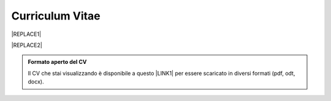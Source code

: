 
.. _h4316791519616a3f70c17e6c362233:

Curriculum Vitae 
#################


|REPLACE1|


|REPLACE2|


.. admonition:: Formato aperto del CV

    Il CV che stai visualizzando è disponibile a questo \ |LINK1|\  per essere scaricato in diversi formati (pdf, odt, docx).


.. bottom of content


.. |REPLACE1| raw:: html

    <table cellspacing="0" cellpadding="0" style="width:95%">
    <thead>
    <tr><th colspan="2" style="width:31%;background-color:#d9d9d9;vertical-align:Top;padding-top:5px;padding-bottom:5px;padding-left:5px;padding-right:5px;border:solid 0.5px #b7b7b7"><p>INFORMAZIONI PERSONALI / PERSONAL INFO</p></th></tr>
    </thead><tbody>
    <tr><td style="vertical-align:Top;padding-top:5px;padding-bottom:5px;padding-left:5px;padding-right:5px;border:solid 0.5px #b7b7b7"><p>nome e cognome / name and last name</p></td><td style="vertical-align:Top;padding-top:5px;padding-bottom:5px;padding-left:5px;padding-right:5px;border:solid 0.5px #b7b7b7"><p>Ciro Spataro</p></td></tr>
    <tr><td style="vertical-align:Top;padding-top:5px;padding-bottom:5px;padding-left:5px;padding-right:5px;border:solid 0.5px #b7b7b7"><p>indirizzo di lavoro / current work address</p></td><td style="vertical-align:Top;padding-top:5px;padding-bottom:5px;padding-left:5px;padding-right:5px;border:solid 0.5px #b7b7b7"><p>Via dello Spirito Santo, 35, Palermo, Italy (lat.: 38.117622, long.: 13.357408)</p></td></tr>
    <tr><td style="vertical-align:Top;padding-top:5px;padding-bottom:5px;padding-left:5px;padding-right:5px;border:solid 0.5px #b7b7b7"><p>telefono ufficio / office phone</p></td><td style="vertical-align:Top;padding-top:5px;padding-bottom:5px;padding-left:5px;padding-right:5px;border:solid 0.5px #b7b7b7"><p>+390917407340</p></td></tr>
    <tr><td style="vertical-align:Top;padding-top:5px;padding-bottom:5px;padding-left:5px;padding-right:5px;border:solid 0.5px #b7b7b7"><p>email ufficio / office email</p></td><td style="vertical-align:Top;padding-top:5px;padding-bottom:5px;padding-left:5px;padding-right:5px;border:solid 0.5px #b7b7b7"><p><a href="mailto:c.spataro@comune.palermo.it">c.spataro@comune.palermo.it</a> </p></td></tr>
    <tr><td style="vertical-align:Top;padding-top:5px;padding-bottom:5px;padding-left:5px;padding-right:5px;border:solid 0.5px #b7b7b7"><p>email personale / personal email</p></td><td style="vertical-align:Top;padding-top:5px;padding-bottom:5px;padding-left:5px;padding-right:5px;border:solid 0.5px #b7b7b7"><p><a href="mailto:cirospat@gmail.com">cirospat@gmail.com</a> </p></td></tr>
    <tr><td style="vertical-align:Top;padding-top:5px;padding-bottom:5px;padding-left:5px;padding-right:5px;border:solid 0.5px #b7b7b7"><p>data di nascita / date of birth</p></td><td style="vertical-align:Top;padding-top:5px;padding-bottom:5px;padding-left:5px;padding-right:5px;border:solid 0.5px #b7b7b7"><p>26.04.1967 </p></td></tr>
    <tr><td style="vertical-align:Top;padding-top:5px;padding-bottom:5px;padding-left:5px;padding-right:5px;border:solid 0.5px #b7b7b7"><p>titolo di studio / study degree</p></td><td style="vertical-align:Top;padding-top:5px;padding-bottom:5px;padding-left:5px;padding-right:5px;border:solid 0.5px #b7b7b7"><p>Diploma di Geometra conseguito presso l’I.T.G. “Filippo Parlatore” di Palermo, nel 1985 / Diploma of Geometry in 1985.</p></td></tr>
    <tr><td colspan="2" style="background-color:#d9d9d9;vertical-align:Top;padding-top:5px;padding-bottom:5px;padding-left:5px;padding-right:5px;border:solid 0.5px #b7b7b7"><p><span style="font-weight:bold">ESPERIENZA LAVORATIVA / WORK EXPERIENCE </span></p></td></tr>
    <tr><td style="vertical-align:Top;padding-top:5px;padding-bottom:5px;padding-left:5px;padding-right:5px;border:solid 0.5px #b7b7b7"><p>periodi / periods</p></td><td style="vertical-align:Top;padding-top:5px;padding-bottom:5px;padding-left:5px;padding-right:5px;border:solid 0.5px #b7b7b7"><p>Dal novembre 1989 ad oggi presso il Comune di Palermo: </p><ul style="list-style:disc;list-style-image:inherit;padding:0px 40px;margin:initial"><li style="list-style:inherit;list-style-image:inherit">1989 - 2002: al Settore Urbanistica.</li><li style="list-style:inherit;list-style-image:inherit">2002 - 2013: al Settore Ambiente.</li><li style="list-style:inherit;list-style-image:inherit">2013 - 2017: all'Area Innovazione Tecnologica / open data.</li><li style="list-style:inherit;list-style-image:inherit">2016 - 2017: Posizione Organizzativa su Innovazione, pubblicazione e open data presso Area Innovazione Tecnologica.</li><li style="list-style:inherit;list-style-image:inherit">2018 - posizione corrente: al Settore servizi alla città,  Servizio Innovazione, <a href="https://www.comune.palermo.it/unita.php?apt=4&uo=1770&serv=394&sett=138" target="_blank">UO transizione al digitale</a>.</li></ul></td></tr>
    <tr><td style="vertical-align:Top;padding-top:5px;padding-bottom:5px;padding-left:5px;padding-right:5px;border:solid 0.5px #b7b7b7"><p>nome del datore di lavoro / name of employer</p></td><td style="vertical-align:Top;padding-top:5px;padding-bottom:5px;padding-left:5px;padding-right:5px;border:solid 0.5px #b7b7b7"><p><a href="https://www.comune.palermo.it/" target="_blank">Comune di Palermo</a> /  Municipality of Palermo</p></td></tr>
    <tr><td style="vertical-align:Top;padding-top:5px;padding-bottom:5px;padding-left:5px;padding-right:5px;border:solid 0.5px #b7b7b7"><p>link a progetti UE in cui è stato coinvolto / link to UE project in which has been involved </p></td><td style="vertical-align:Top;padding-top:5px;padding-bottom:5px;padding-left:5px;padding-right:5px;border:solid 0.5px #b7b7b7"><ul style="list-style:disc;list-style-image:inherit;padding:0px 40px;margin:initial"><li style="list-style:inherit;list-style-image:inherit"><a href="http://poieinkaiprattein.org/cied/" target="_blank">cied</a>  innovation and economic development.</li><li style="list-style:inherit;list-style-image:inherit"><a href="http://ec.europa.eu/environment/life/project/Projects/index.cfm?fuseaction=search.dspPage&n_proj_id=778&docType=pdf" target="_blank">euro-emas</a>  Emas UE scheme. </li><li style="list-style:inherit;list-style-image:inherit"><a href="http://slideplayer.com/slide/4835066/" target="_blank">etiv</a>  Emas UE scheme and peer review.</li><li style="list-style:inherit;list-style-image:inherit"><a href="http://bit.ly/medclima" target="_blank">medclima</a>  climate protection action plan.</li><li style="list-style:inherit;list-style-image:inherit"><a href="http://www.eurocities.eu/eurocities/projects/URBAN-MATRIX-Targeted-Knowledge-Exchange-on-Urban-Sustainability&tpl=home" target="_blank">urban-matrix</a> exchange of good practices in urban management.</li></ul></td></tr>
    <tr><td style="vertical-align:Top;padding-top:5px;padding-bottom:5px;padding-left:5px;padding-right:5px;border:solid 0.5px #b7b7b7"><p>principali mansioni e responsabilità  /  main functions and responsibilities</p></td><td style="vertical-align:Top;padding-top:5px;padding-bottom:5px;padding-left:5px;padding-right:5px;border:solid 0.5px #b7b7b7"><p>Tecnico nella redazione e gestione di progetti negli ambiti della sostenibilità nelle aree urbane, dell'innovazione tecnologica e open data. Posizione Organizzativa su "Innovazione  tecnologica, pubblicazione e open data", 2016-17-18 presso l'Area Innovazione Tecnologica.  /  Technician involved in projects management related  to sustainability in urban areas, innovation technology, and open data. Organizational Position concerning "Innovation technology, publication and open data" 2016-17-18 in Innovation Technology  municipal department.</p></td></tr>
    <tr><td style="vertical-align:Top;padding-top:5px;padding-bottom:5px;padding-left:5px;padding-right:5px;border:solid 0.5px #b7b7b7"><p>attitudini / attitudes</p></td><td style="vertical-align:Top;padding-top:5px;padding-bottom:5px;padding-left:5px;padding-right:5px;border:solid 0.5px #b7b7b7"><p>Propensione alla risoluzione delle criticità attraverso l’ascolto e il confronto con colleghi, funzionari e dirigenti, per individuare azioni correttive. Attitudine alla progettualità,  alla condivisione della conoscenza e dei dati.  Analisi dei processi  partecipativi  con tecniche  di  codesign.  Attitudine al lavoro in team multidisciplinari. / Propensity to solve critical issues through listening and comparing with colleagues, officials and executives, in order to identify corrective actions. Attitude to project design, sharing knowledge and data.  Participatory process analysis with co-design techniques.  Attitude to work in multidisciplinary teams.</p></td></tr>
    <tr><td colspan="2" style="background-color:#d9d9d9;vertical-align:Top;padding-top:5px;padding-bottom:5px;padding-left:5px;padding-right:5px;border:solid 0.5px #b7b7b7"><p><span style="font-weight:bold">LINGUE STRANIERE /  FOREIGN LANGUAGES</span></p></td></tr>
    <tr><td style="background-color:#efefef;vertical-align:Top;padding-top:5px;padding-bottom:5px;padding-left:5px;padding-right:5px;border:solid 0.5px #b7b7b7"><p>Lingua / Language</p></td><td style="background-color:#efefef;vertical-align:Top;padding-top:5px;padding-bottom:5px;padding-left:5px;padding-right:5px;border:solid 0.5px #b7b7b7"><p>Inglese / English</p></td></tr>
    <tr><td style="vertical-align:Top;padding-top:5px;padding-bottom:5px;padding-left:5px;padding-right:5px;border:solid 0.5px #b7b7b7"><p>lettura / reading</p></td><td style="vertical-align:Top;padding-top:5px;padding-bottom:5px;padding-left:5px;padding-right:5px;border:solid 0.5px #b7b7b7"><p>buona / good</p></td></tr>
    <tr><td style="vertical-align:Top;padding-top:5px;padding-bottom:5px;padding-left:5px;padding-right:5px;border:solid 0.5px #b7b7b7"><p>scrittura / writing</p></td><td style="vertical-align:Top;padding-top:5px;padding-bottom:5px;padding-left:5px;padding-right:5px;border:solid 0.5px #b7b7b7"><p>buona / good</p></td></tr>
    <tr><td style="vertical-align:Top;padding-top:5px;padding-bottom:5px;padding-left:5px;padding-right:5px;border:solid 0.5px #b7b7b7"><p>espressione orale / oral</p></td><td style="vertical-align:Top;padding-top:5px;padding-bottom:5px;padding-left:5px;padding-right:5px;border:solid 0.5px #b7b7b7"><p>buona / good</p></td></tr>
    <tr><td style="background-color:#efefef;vertical-align:Top;padding-top:5px;padding-bottom:5px;padding-left:5px;padding-right:5px;border:solid 0.5px #b7b7b7"><p>Lingua / Language</p></td><td style="background-color:#efefef;vertical-align:Top;padding-top:5px;padding-bottom:5px;padding-left:5px;padding-right:5px;border:solid 0.5px #b7b7b7"><p>Spagnolo / Spanish</p></td></tr>
    <tr><td style="vertical-align:Top;padding-top:5px;padding-bottom:5px;padding-left:5px;padding-right:5px;border:solid 0.5px #b7b7b7"><p>lettura / reading</p></td><td style="vertical-align:Top;padding-top:5px;padding-bottom:5px;padding-left:5px;padding-right:5px;border:solid 0.5px #b7b7b7"><p>buona / medium</p></td></tr>
    <tr><td style="vertical-align:Top;padding-top:5px;padding-bottom:5px;padding-left:5px;padding-right:5px;border:solid 0.5px #b7b7b7"><p>scrittura / writing</p></td><td style="vertical-align:Top;padding-top:5px;padding-bottom:5px;padding-left:5px;padding-right:5px;border:solid 0.5px #b7b7b7"><p>media / low</p></td></tr>
    <tr><td style="vertical-align:Top;padding-top:5px;padding-bottom:5px;padding-left:5px;padding-right:5px;border:solid 0.5px #b7b7b7"><p>espressione orale / oral</p></td><td style="vertical-align:Top;padding-top:5px;padding-bottom:5px;padding-left:5px;padding-right:5px;border:solid 0.5px #b7b7b7"><p>media / medium</p></td></tr>
    <tr><td colspan="2" style="background-color:#d9d9d9;vertical-align:Top;padding-top:5px;padding-bottom:5px;padding-left:5px;padding-right:5px;border:solid 0.5px #b7b7b7"><p><span style="font-weight:bold">FORMAZIONE TECNICA / TECHNICAL SKILL</span></p></td></tr>
    <tr><td style="background-color:#ffffff;vertical-align:Top;padding-top:5px;padding-bottom:5px;padding-left:5px;padding-right:5px;border:solid 0.5px #b7b7b7"><p>formazione / training scheme</p></td><td style="background-color:#ffffff;vertical-align:Top;padding-top:5px;padding-bottom:5px;padding-left:5px;padding-right:5px;border:solid 0.5px #b7b7b7"><p><span  style="color:#1155cc"><a href="https://drive.google.com/file/d/0B6CeRtv_wk8XZWM1Nzc1OWYtMGJiYi00YjFjLWIyYTktZWM3N2I2MmYyYWU4/view" target="_blank">Partecipazione a percorsi formativi</a></span></p><ul style="list-style:disc;list-style-image:inherit;padding:0px 40px;margin:initial"><li style="list-style:inherit;list-style-image:inherit">Progettazione energetica degli edifici, 2008. </li><li style="list-style:inherit;list-style-image:inherit">I  sistemi  di  gestione  ambientale,  2004. </li><li style="list-style:inherit;list-style-image:inherit">Efficienza  energetica,  normativa  e  meccanismi  di incentivazione, 2007. </li><li style="list-style:inherit;list-style-image:inherit">Urban Management, 2008. </li><li style="list-style:inherit;list-style-image:inherit">I sistemi  fotovoltaici  connessi  in  rete, installazione  e collaudo, 2004. </li><li style="list-style:inherit;list-style-image:inherit">Pubblica Amministrazione e Sviluppo Urbano Sostenibile, 2003. </li><li style="list-style:inherit;list-style-image:inherit">Gli impianti solar cooling, 2008. </li><li style="list-style:inherit;list-style-image:inherit">Tecnologie  energetiche  rinnovabili, 2006. </li><li style="list-style:inherit;list-style-image:inherit">Parsec ciclo di vita del progetto: gestione dei rischi nei progetti, budgeting e rendicontazione, 2008. </li><li style="list-style:inherit;list-style-image:inherit">La direzione per obiettivi, 2006. </li></ul><p><p>Formez:</p><ul style="list-style:disc;list-style-image:inherit;padding:0px 40px;margin:initial"><li style="list-style:inherit;list-style-image:inherit">Partecipazione al corso online del FormezPA sugli open data, 2014 <a href="http://eventipa.formez.it/node/29227" target="_blank">eventipa.formez.it/node/29227</a>. </li><li style="list-style:inherit;list-style-image:inherit">Partecipazione  al corso  online  del  FormezPA sugli open data,  2015 <a href="http://eventipa.formez.it/node/57587" target="_blank">eventipa.formez.it/node/57587</a>. </li><li style="list-style:inherit;list-style-image:inherit">Partecipazione  al corso   online   del   Formez   sull'e-leadership, 2015 <a href="http://eventipa.formez.it/node/57584" target="_blank">eventipa.formez.it/node/57584</a>.</li><li style="list-style:inherit;list-style-image:inherit">Partecipazione al webinar del Formez sulla pubblicazione documentale della PA su <a href="https://docs.italia.it" target="_blank">Docs Italia</a>,  <a href="http://eventipa.formez.it/node/148190" target="_blank">eventipa.formez.it/node/148190</a>. </li></ul><p> </p><p>Realizzazione e aggiornamento di una piattaforma di <a href="https://sites.google.com/view/opendataformazione" target="_blank">formazione open data</a> </p></td></tr>
    <tr><td style="background-color:#ffffff;vertical-align:Top;padding-top:5px;padding-bottom:5px;padding-left:5px;padding-right:5px;border:solid 0.5px #b7b7b7"><p>abilità tecniche / technical skill</p></td><td style="background-color:#ffffff;vertical-align:Top;padding-top:5px;padding-bottom:5px;padding-left:5px;padding-right:5px;border:solid 0.5px #b7b7b7"><ul style="list-style:disc;list-style-image:inherit;padding:0px 40px;margin:initial"><li style="list-style:inherit;list-style-image:inherit">Uso di database per <a href="https://cirospat.github.io/maps/" target="_blank">la costruzione di mappe interattive</a>.</li><li style="list-style:inherit;list-style-image:inherit">Uso dei servizi Google Drive servizi per la produttività quotidiana.</li><li style="list-style:inherit;list-style-image:inherit">Uso della piattaforme <a href="http://readthedocs.io/" target="_blank">Read the Docs</a> e <a href="https://docs.italia.it" target="_blank">Docs Italia</a> per la pubblicazione documentale delle Pubbliche Amministrazioni, secondo le <a href="http://guida-docs-italia.readthedocs.io/it/latest/" target="_blank">linee guida del Team Trasformazione Digitale (AgID)</a>.</li><li style="list-style:inherit;list-style-image:inherit">Competenze organizzative e di monitoraggio attività con l'ausilio di indicatori, acquisite durante l'esperienza di gestione dei progetti di partenariato transnazionale co-finanziati dall'UE.</li></ul></td></tr>
    <tr><td style="background-color:#ffffff;vertical-align:Top;padding-top:5px;padding-bottom:5px;padding-left:5px;padding-right:5px;border:solid 0.5px #b7b7b7"><p>partecipazione a convegni e seminari, pubblicazioni, collaborazione a riviste, ecc. / participation in conferences and seminars, publications, collaboration in magazines, etc. </p></td><td style="background-color:#ffffff;vertical-align:Top;padding-top:5px;padding-bottom:5px;padding-left:5px;padding-right:5px;border:solid 0.5px #b7b7b7"><p>Pubblicazioni:</p><ul style="list-style:disc;list-style-image:inherit;padding:0px 40px;margin:initial"><li style="list-style:inherit;list-style-image:inherit">Redazione delle Linee Guida comunali open data in maniera partecipata, adottate dal Comune di Palermo con Deliberazione di GM n. <a href="https://www.comune.palermo.it/js/server/normative/_13122013090000.pdf" target="_blank">252/2013</a> e n. <a href="http://linee-guida-open-data-comune-palermo.readthedocs.io/it/latest/" target="_blank">97/2017</a>. </li><li style="list-style:inherit;list-style-image:inherit">Realizzazione e aggiornamento del  <a href="https://sites.google.com/view/opendataformazione" target="_blank">portale didattico su open data</a> per i referenti open data del Comune di Palermo. </li><li style="list-style:inherit;list-style-image:inherit">Pubblicazione articoli sulla community online degli Innovatori della Pubblica Amministrazione <a href="http://www.innovatoripa.it/blogs/cirospataro" target="_blank">http://www.innovatoripa.it/blogs/cirospataro</a>. </li><li style="list-style:inherit;list-style-image:inherit">Pubblicazioni articoli Pubblica Amministrazione Digitale sulla community <a href="https://medium.com/@cirospat/latest" target="_blank">Medium</a>.</li></ul><p><p>Docenza per percorsi formativi:</p><ul style="list-style:disc;list-style-image:inherit;padding:0px 40px;margin:initial"><li style="list-style:inherit;list-style-image:inherit">Compa FVG Centro di competenza per la pubblica amministrazione Friuli Venezia Giulia, 22 giugno 2018,  <a href="https://compa.fvg.it/Risorse-per-te/Video-Gallery/opendataFVG-2018/Ciro-Spataro" target="_blank">percorso open data del comune di Palermo</a>.</li><li style="list-style:inherit;list-style-image:inherit">Redazione FPA, gennaio 2019. Come pubblicare documenti online con il format di 'Read the Docs' per fruire testi anche su dispositivi mobili e con efficaci sistema di ricerca tag nel testo. </li></ul></td></tr>
    <tr><td colspan="2" style="background-color:#d9d9d9;vertical-align:Top;padding-top:5px;padding-bottom:5px;padding-left:5px;padding-right:5px;border:solid 0.5px #b7b7b7"><p><span style="font-weight:bold">INTERESSI E RETI / INTERESTS AND NETWORKING</span></p></td></tr>
    <tr><td style="background-color:#ffffff;vertical-align:Top;padding-top:5px;padding-bottom:5px;padding-left:5px;padding-right:5px;border:solid 0.5px #b7b7b7"><p>interessi / hobbies</p></td><td style="background-color:#ffffff;vertical-align:Top;padding-top:5px;padding-bottom:5px;padding-left:5px;padding-right:5px;border:solid 0.5px #b7b7b7"><p>photography, trekking, mtbiking, snorkelling, tutorial, civic hacking</p></td></tr>
    <tr><td style="background-color:#ffffff;vertical-align:Top;padding-top:5px;padding-bottom:5px;padding-left:5px;padding-right:5px;border:solid 0.5px #b7b7b7"><p>attivo in reti / active in networking</p></td><td style="background-color:#ffffff;vertical-align:Top;padding-top:5px;padding-bottom:5px;padding-left:5px;padding-right:5px;border:solid 0.5px #b7b7b7"><ul style="list-style:disc;list-style-image:inherit;padding:0px 40px;margin:initial"><li style="list-style:inherit;list-style-image:inherit"><a href="https://forum.italia.it/u/cirospat/activity" target="_blank">forum DocsItalia</a> AgID per l'attuazione dell'Agenda Digitale nella Pubblica Amministrazione</li><li style="list-style:inherit;list-style-image:inherit"><a href="http://opendatasicilia.it/author/cirospat/" target="_blank">opendatasicilia</a> open data network - <a href="https://groups.google.com/forum/#!forum/opendatasicilia" target="_blank">mailing list opendatasicilia</a></li><li style="list-style:inherit;list-style-image:inherit"><a href="https://medium.com/@cirospat/latest" target="_blank">medium.com/@cirospat</a> articoli sulla Pubblica Amministrazione digitale</li><li style="list-style:inherit;list-style-image:inherit"><a href="https://twitter.com/cirospat" target="_blank">twitter.com/cirospat</a> </li><li style="list-style:inherit;list-style-image:inherit"><a href="https://www.linkedin.com/in/cirospataro/" target="_blank">linkedin.com/in/cirospataro</a> </li><li style="list-style:inherit;list-style-image:inherit"><a href="https://www.facebook.com/groups/384577025038311/" target="_blank">Pubblica Amministrazione Digitale</a> e Agenda Digitale</li><li style="list-style:inherit;list-style-image:inherit"><a href="https://www.facebook.com/groups/cad.ancitel/" target="_blank">Codice Amministrazione Digitale</a> </li></ul></td></tr>
    <tr><td style="background-color:#ffffff;vertical-align:Top;padding-top:5px;padding-bottom:5px;padding-left:5px;padding-right:5px;border:solid 0.5px #b7b7b7"><p>profilo / profile</p></td><td style="background-color:#ffffff;vertical-align:Top;padding-top:5px;padding-bottom:5px;padding-left:5px;padding-right:5px;border:solid 0.5px #b7b7b7"><p><a href="https://cirospat.readthedocs.io" target="_blank">cirospat.readthedocs.io</a> </p></td></tr>
    </tbody></table>

.. |REPLACE2| raw:: html

    <img alt="undefined" src="https://img.shields.io/badge/CV_di_Ciro_Spataro-aggiornato_al_31_gennaio_2019-blue.svg" />
    </br>
    <img alt="undefined" src="https://img.shields.io/badge/CV_of_Ciro_Spataro-updated_to_january_31_2019-blue.svg" />

.. |LINK1| raw:: html

    <a href="https://docs.google.com/document/d/1apRGDYexeQPDBWA-yOKEVsJOwQGYk5zUAs2-aJY50rA" target="_blank">link</a>

